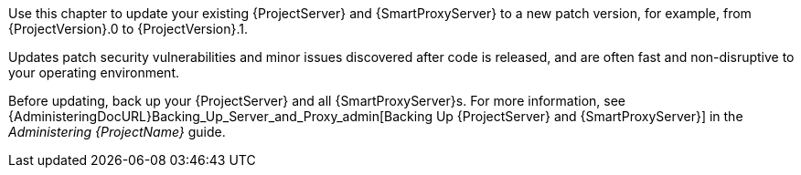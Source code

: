 [[introduction_updating_satellite]]

Use this chapter to update your existing {ProjectServer} and {SmartProxyServer} to a new patch version, for example, from {ProjectVersion}.0 to {ProjectVersion}.1.

Updates patch security vulnerabilities and minor issues discovered after code is released, and are often fast and non-disruptive to your operating environment.

Before updating, back up your {ProjectServer} and all {SmartProxyServer}s.
For more information, see {AdministeringDocURL}Backing_Up_Server_and_Proxy_admin[Backing Up {ProjectServer} and {SmartProxyServer}] in the _Administering {ProjectName}_ guide.
